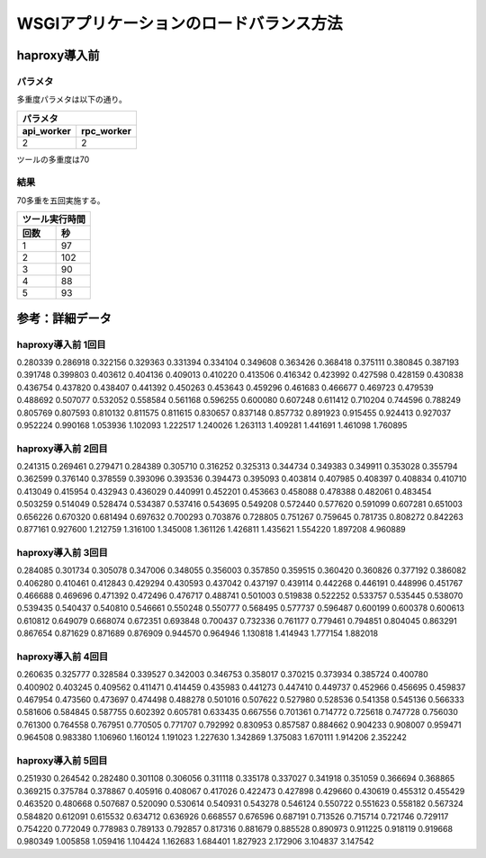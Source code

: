 =================================================================
WSGIアプリケーションのロードバランス方法
=================================================================


haproxy導入前
==================

パラメタ
------------

多重度パラメタは以下の通り。

==============    =========
パラメタ
---------------------------
api_worker        rpc_worker
==============    =========
2                 2
==============    =========

ツールの多重度は70

結果
-----

70多重を五回実施する。

==============    =========
ツール実行時間
---------------------------
回数              秒
==============    =========
1                 97
2                 102 
3                 90
4                 88
5                 93
==============    =========
  
====  =============     =========   =========
port-create処理時間
----------------------------------------------
回数  最小              最大        平均
====  ==============    =========   =========
1     0.280339          1.760895    0.6499535285714285 
2     0.241315          4.960889    0.6751582857142856
3     0.284085          1.882018    0.6068050857142856
4     0.260635          2.352242    0.6897485428571427 
5     0.251930          3.147542    0.7216231571428572
====  ==============    =========   =========


参考：詳細データ
===================

haproxy導入前 1回目
---------------------

0.280339
0.286918
0.322156
0.329363
0.331394
0.334104
0.349608
0.363426
0.368418
0.375111
0.380845
0.387193
0.391748
0.399803
0.403612
0.404136
0.409013
0.410220
0.413506
0.416342
0.423992
0.427598
0.428159
0.430838
0.436754
0.437820
0.438407
0.441392
0.450263
0.453643
0.459296
0.461683
0.466677
0.469723
0.479539
0.488692
0.507077
0.532052
0.558584
0.561168
0.596255
0.600080
0.607248
0.611412
0.710204
0.744596
0.788249
0.805769
0.807593
0.810132
0.811575
0.811615
0.830657
0.837148
0.857732
0.891923
0.915455
0.924413
0.927037
0.952224
0.990168
1.053936
1.102093
1.222517
1.240026
1.263113
1.409281
1.441691
1.461098
1.760895


haproxy導入前 2回目
---------------------

0.241315
0.269461
0.279471
0.284389
0.305710
0.316252
0.325313
0.344734
0.349383
0.349911
0.353028
0.355794
0.362599
0.376140
0.378559
0.393096
0.393536
0.394473
0.395093
0.403814
0.407985
0.408397
0.408834
0.410710
0.413049
0.415954
0.432943
0.436029
0.440991
0.452201
0.453663
0.458088
0.478388
0.482061
0.483454
0.503259
0.514049
0.528474
0.534387
0.537416
0.543695
0.549208
0.572440
0.577620
0.591099
0.607281
0.651003
0.656226
0.670320
0.681494
0.697632
0.700293
0.703876
0.728805
0.751267
0.759645
0.781735
0.808272
0.842263
0.877161
0.927600
1.212759
1.316100
1.345008
1.361126
1.426811
1.435621
1.554220
1.897208
4.960889


haproxy導入前 3回目
---------------------

0.284085
0.301734
0.305078
0.347006
0.348055
0.356003
0.357850
0.359515
0.360420
0.360826
0.377192
0.386082
0.406280
0.410461
0.412843
0.429294
0.430593
0.437042
0.437197
0.439114
0.442268
0.446191
0.448996
0.451767
0.466688
0.469696
0.471392
0.472496
0.476717
0.488741
0.501003
0.519838
0.522252
0.533757
0.535445
0.538070
0.539435
0.540437
0.540810
0.546661
0.550248
0.550777
0.568495
0.577737
0.596487
0.600199
0.600378
0.600613
0.610812
0.649079
0.668074
0.672351
0.693848
0.700437
0.732336
0.761177
0.779461
0.794851
0.804045
0.863291
0.867654
0.871629
0.871689
0.876909
0.944570
0.964946
1.130818
1.414943
1.777154
1.882018


haproxy導入前 4回目
---------------------

0.260635
0.325777
0.328584
0.339527
0.342003
0.346753
0.358017
0.370215
0.373934
0.385724
0.400780
0.400902
0.403245
0.409562
0.411471
0.414459
0.435983
0.441273
0.447410
0.449737
0.452966
0.456695
0.459837
0.467954
0.473560
0.473697
0.474498
0.488278
0.501016
0.507622
0.527980
0.528536
0.541358
0.545136
0.566333
0.581606
0.584845
0.587755
0.602392
0.605781
0.633435
0.667556
0.701361
0.714772
0.725618
0.747728
0.756030
0.761300
0.764558
0.767951
0.770505
0.771707
0.792992
0.830953
0.857587
0.884662
0.904233
0.908007
0.959471
0.964508
0.983380
1.106960
1.160124
1.191023
1.227630
1.342869
1.375083
1.670111
1.914206
2.352242


haproxy導入前 5回目
---------------------

0.251930
0.264542
0.282480
0.301108
0.306056
0.311118
0.335178
0.337027
0.341918
0.351059
0.366694
0.368865
0.369215
0.375784
0.378867
0.405916
0.408067
0.417026
0.422473
0.427898
0.429660
0.430619
0.455312
0.455429
0.463520
0.480668
0.507687
0.520090
0.530614
0.540931
0.543278
0.546124
0.550722
0.551623
0.558182
0.567324
0.584820
0.612091
0.615532
0.634712
0.636926
0.668557
0.676596
0.687191
0.713526
0.715714
0.721746
0.729117
0.754220
0.772049
0.778983
0.789133
0.792857
0.817316
0.881679
0.885528
0.890973
0.911225
0.918119
0.919668
0.980349
1.005858
1.059416
1.104424
1.162683
1.684401
1.827923
2.172906
3.104837
3.147542


